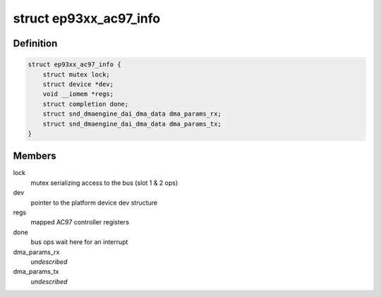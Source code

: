 .. -*- coding: utf-8; mode: rst -*-
.. src-file: sound/soc/cirrus/ep93xx-ac97.c

.. _`ep93xx_ac97_info`:

struct ep93xx_ac97_info
=======================

.. c:type:: struct ep93xx_ac97_info

    EP93xx AC97 controller info structure

.. _`ep93xx_ac97_info.definition`:

Definition
----------

.. code-block:: c

    struct ep93xx_ac97_info {
        struct mutex lock;
        struct device *dev;
        void __iomem *regs;
        struct completion done;
        struct snd_dmaengine_dai_dma_data dma_params_rx;
        struct snd_dmaengine_dai_dma_data dma_params_tx;
    }

.. _`ep93xx_ac97_info.members`:

Members
-------

lock
    mutex serializing access to the bus (slot 1 & 2 ops)

dev
    pointer to the platform device dev structure

regs
    mapped AC97 controller registers

done
    bus ops wait here for an interrupt

dma_params_rx
    *undescribed*

dma_params_tx
    *undescribed*

.. This file was automatic generated / don't edit.

